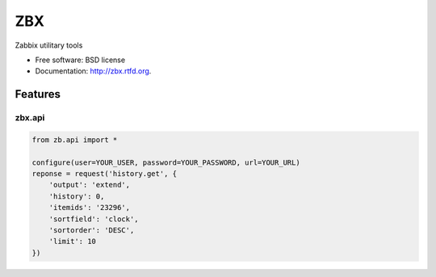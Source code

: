 ===
ZBX
===

.. image:: https://badge.fury.io/py/zbx.png
    :target: http://badge.fury.io/py/zbx

.. image:: https://travis-ci.org/johnnoone/zbx.png?branch=master
        :target: https://travis-ci.org/johnnoone/zbx

.. image:: https://pypip.in/d/zbx/badge.png
        :target: https://pypi.python.org/pypi/zbx


Zabbix utilitary tools

* Free software: BSD license
* Documentation: http://zbx.rtfd.org.

Features
--------

zbx.api
~~~~~~~

.. code-block:: console

    from zb.api import *

    configure(user=YOUR_USER, password=YOUR_PASSWORD, url=YOUR_URL)
    reponse = request('history.get', {
        'output': 'extend',
        'history': 0,
        'itemids': '23296',
        'sortfield': 'clock',
        'sortorder': 'DESC',
        'limit': 10
    })
